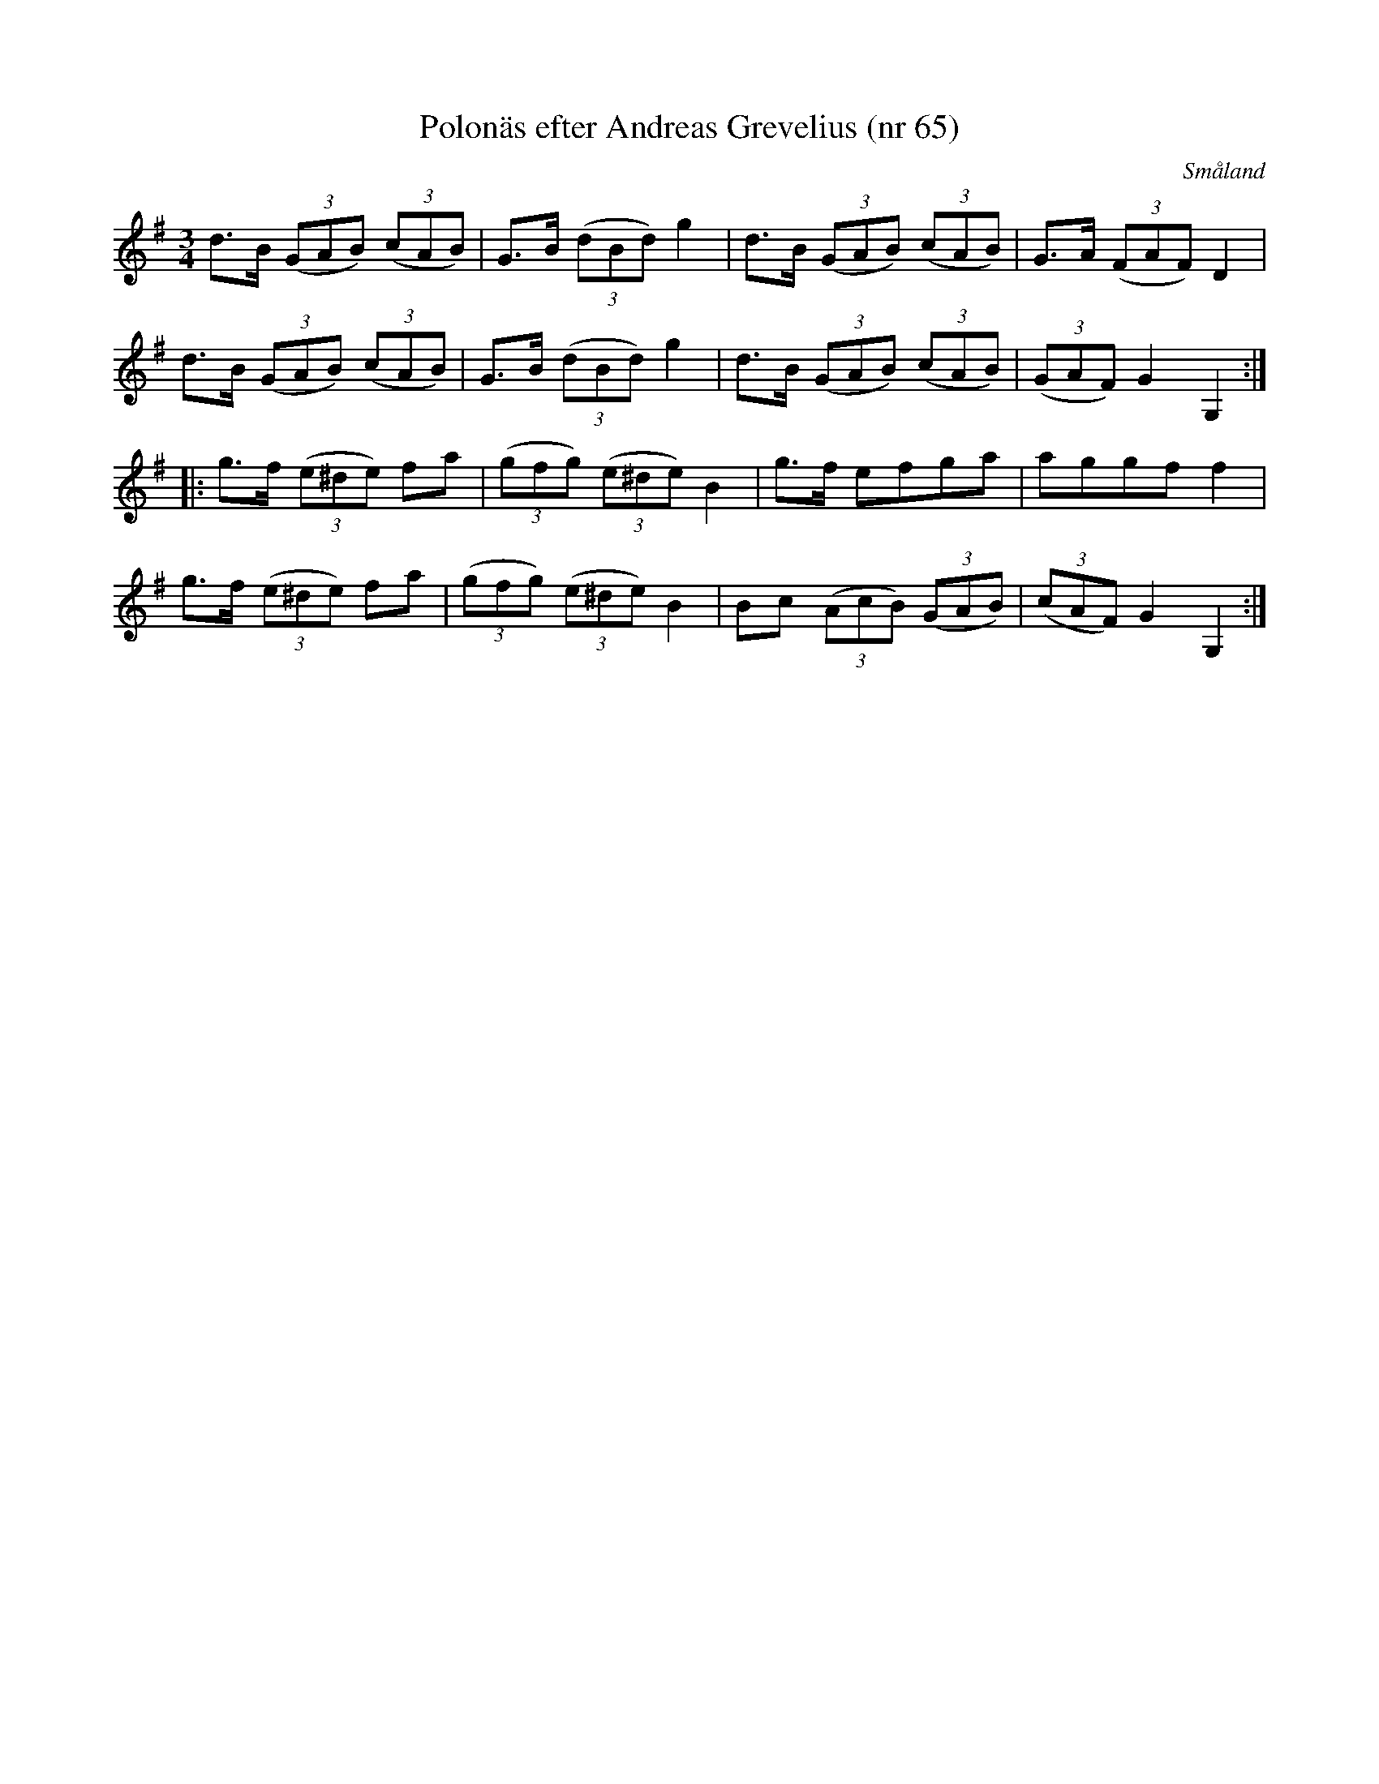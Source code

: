 %%abc-charset utf-8

X:65
T:Polonäs efter Andreas Grevelius (nr 65)
S:efter Andreas Grevelius
R:Polska
M:3/4
L:1/8
O:Småland
B:http://www.smus.se/earkiv/fmk/browselarge.php?lang=sw&katalogid=M+93&bildnr=00031
Z:Nils L. Jag har inte hört låten spelas, men tyckte det var intressant med en triolpolska bland alla andra sextondelspolskor i notsamlingen från 1700-talet.
N:Jfr +
K:G
d>B ((3GAB) ((3cAB) | G>B ((3dBd) g2 | d>B ((3GAB) ((3cAB) | G>A ((3FAF) D2 |
d>B ((3GAB) ((3cAB) | G>B ((3dBd) g2 | d>B ((3GAB) ((3cAB) | ((3GAF) G2 G,2 ::
K:Em
g>f ((3e^de) fa | ((3gfg) ((3e^de) B2 | g>f efga | aggf f2 | 
g>f ((3e^de) fa | ((3gfg) ((3e^de) B2 | Bc ((3AcB) ((3GAB) | ((3cAF) G2 G,2 :|

